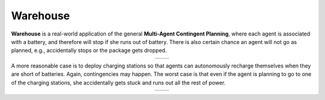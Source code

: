 Warehouse
=========

**Warehouse** is a real-world application of the general **Multi-Agent Contingent Planning**, where each agent is associated with a battery, and therefore will stop if she runs out of battery.
There is also certain chance an agent will not go as planned,
e.g., accidentally stops or the package gets dropped.

.. |img1| image:: ../../figs/warehouse.gif
	:width: 300px
	:align: middle

.. |img2| image:: ../../figs/warehouse_ctg.gif
	:width: 300px
	:align: middle

.. table::
   :align: center

   +---------+---------+
   |  |img1| |  |img2| |
   +---------+---------+

A more reasonable case is to deploy charging stations so that
agents can autonomously recharge themselves
when they are short of batteries.
Again, contingencies may happen.
The worst case is that even if the agent is planning to go to
one of the charging stations, she accidentally gets stuck and
runs out all the rest of power.



.. |img3| image:: ../../figs/warehouse_recharge.gif
	:width: 300px
	:align: middle

.. |img4| image:: ../../figs/warehouse_recharge_ctg.gif
	:width: 300px
	:align: middle

.. table::
   :align: center

   +---------+---------+
   |  |img3| |  |img4| |
   +---------+---------+


